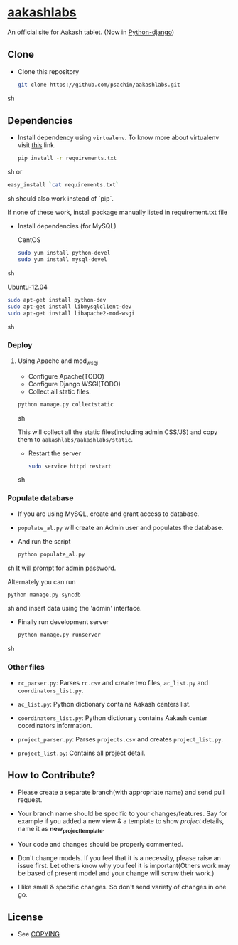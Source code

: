 * [[http://aakashlabs.org/][aakashlabs]]
  
  #+CAPTION: AakashLabs
  #+NAME: AakashLabs
  [[./static/images/aakash-logo.png]]
  An official site for Aakash tablet.
  (Now in [[https://www.djangoproject.com/][Python-django]])

** Clone

     - Clone this repository
       #+BEGIN_SRC sh
         git clone https://github.com/psachin/aakashlabs.git
       #+END_SRC sh

** Dependencies
   
   - Install dependency using =virtualenv=. To know more about
     virtualenv visit [[http://www.virtualenv.org/en/latest/][this]] link.
     #+BEGIN_SRC sh
       pip install -r requirements.txt
     #+END_SRC sh
     or
     #+BEGIN_SRC sh
       easy_install `cat requirements.txt`
     #+END_SRC sh
     should also work instead of `pip`.

     If none of these work, install package manually listed in
     requirement.txt file

     - Install dependencies
       (for MySQL)

       CentOS
       #+BEGIN_SRC sh
         sudo yum install python-devel
         sudo yum install mysql-devel
       #+END_SRC sh

       Ubuntu-12.04
       #+BEGIN_SRC sh
         sudo apt-get install python-dev
         sudo apt-get install libmysqlclient-dev
         sudo apt-get install libapache2-mod-wsgi
       #+END_SRC sh
     
*** Deploy
**** Using Apache and mod_wsgi

     - Configure Apache(TODO)
     - Configure Django WSGI(TODO)
     - Collect all static files.

     #+BEGIN_SRC sh
       python manage.py collectstatic
     #+END_SRC sh

     This will collect all the static files(including admin CSS/JS)
     and copy them to =aakashlabs/aakashlabs/static=.

     - Restart the server
       #+BEGIN_SRC sh
         sudo service httpd restart
       #+END_SRC sh

*** Populate database

    - If you are using MySQL, create and grant access to database.

    - =populate_al.py= will create an Admin user and populates the
      database.

    - And run the script
      #+BEGIN_SRC sh 
        python populate_al.py
      #+END_SRC sh
      It will prompt for admin password.

      Alternately you can run
      #+BEGIN_SRC sh
        python manage.py syncdb
      #+END_SRC sh
      and insert data using the 'admin' interface.

    - Finally run development server
      #+BEGIN_SRC sh
        python manage.py runserver
      #+END_SRC sh

*** Other files

    - =rc_parser.py=: Parses =rc.csv= and create two files,
      =ac_list.py= and =coordinators_list.py=.

    - =ac_list.py=: Python dictionary contains Aakash centers list.

    - =coordinators_list.py=: Python dictionary contains Aakash center
      coordinators information.

    - =project_parser.py=: Parses =projects.csv= and creates =project_list.py=.

    - =project_list.py=: Contains all project detail.


** How to Contribute?

   - Please create a separate branch(with appropriate name) and send
     pull request. 

   - Your branch name should be specific to your changes/features. Say
     for example if you added a new view & a template to show
     /project/ details, name it as *new_project_template*. 

   - Your code and changes should be properly commented.

   - Don't change models. If you feel that it is a necessity, please
     raise an issue first. Let others know why you feel it is
     important(Others work may be based of present model and your
     change will /screw/ their work.)

   - I like small & specific changes. So don't send variety of changes
     in one go.

** License
   - See [[https://github.com/psachin/aakashlabs/blob/master/COPYING][COPYING]]

